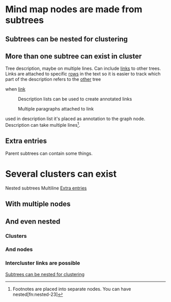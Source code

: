 

* Mind map nodes are made from subtrees
** Subtrees can be nested for clustering
   :PROPERTIES:
   :ID:       c468e9c7-7422-4b17-8ccb-53575f186fe0
   :END:
** More than one subtree can exist in cluster

Tree  description, maybe  on multiple  lines.
Can include  [[id:c468e9c7-7422-4b17-8ccb-53575f186fe0][links]] to  other trees.
Links are attached to specific [[id:6d6d6689-d9da-418d-9f91-1c8c4428e5af][rows]] in the text
so it is easier to track which part of the
description refers to the [[id:9879fed7-f0a4-44bd-bf56-983279afc622][other]] tree

- when [[id:c468e9c7-7422-4b17-8ccb-53575f186fe0][link]] :: Description lists can be used
  to create annotated links

  Multiple paragraphs attached to link






used in description list it's placed as annotation to the graph node.
Description can take multiple lines[fn:lines-20].


[fn:lines-20]  Footnotes  are placed  into  separate  nodes. You  can  have
nested[fn:nested-23]

[fn:nested-23] footnotes

** Extra entries
   :PROPERTIES:
   :ID:       6d6d6689-d9da-418d-9f91-1c8c4428e5af
   :END:

Parent subtrees can contain some things.

* Several clusters can exist

Nested subtrees
Multiline [[id:6d6d6689-d9da-418d-9f91-1c8c4428e5af][Extra entries]]

** With multiple nodes
   :PROPERTIES:
   :ID:       9879fed7-f0a4-44bd-bf56-983279afc622
   :END:
** And even nested
*** Clusters
*** And nodes
*** Intercluster links are possible

[[id:c468e9c7-7422-4b17-8ccb-53575f186fe0][Subtrees can be nested for clustering]]
